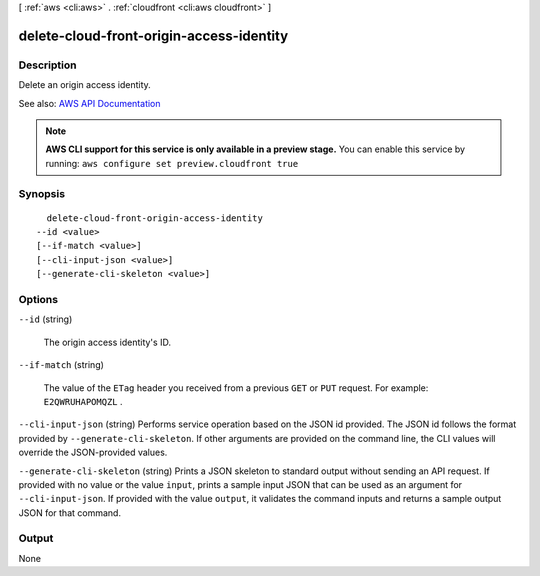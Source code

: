 [ :ref:`aws <cli:aws>` . :ref:`cloudfront <cli:aws cloudfront>` ]

.. _cli:aws cloudfront delete-cloud-front-origin-access-identity:


*****************************************
delete-cloud-front-origin-access-identity
*****************************************



===========
Description
===========



Delete an origin access identity. 



See also: `AWS API Documentation <https://docs.aws.amazon.com/goto/WebAPI/cloudfront-2017-03-25/DeleteCloudFrontOriginAccessIdentity>`_


.. note::

  **AWS CLI support for this service is only available in a preview stage.** You can enable this service by running: ``aws configure set preview.cloudfront true`` 



========
Synopsis
========

::

    delete-cloud-front-origin-access-identity
  --id <value>
  [--if-match <value>]
  [--cli-input-json <value>]
  [--generate-cli-skeleton <value>]




=======
Options
=======

``--id`` (string)


  The origin access identity's ID.

  

``--if-match`` (string)


  The value of the ``ETag`` header you received from a previous ``GET`` or ``PUT`` request. For example: ``E2QWRUHAPOMQZL`` .

  

``--cli-input-json`` (string)
Performs service operation based on the JSON id provided. The JSON id follows the format provided by ``--generate-cli-skeleton``. If other arguments are provided on the command line, the CLI values will override the JSON-provided values.

``--generate-cli-skeleton`` (string)
Prints a JSON skeleton to standard output without sending an API request. If provided with no value or the value ``input``, prints a sample input JSON that can be used as an argument for ``--cli-input-json``. If provided with the value ``output``, it validates the command inputs and returns a sample output JSON for that command.



======
Output
======

None